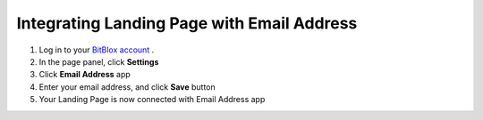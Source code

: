 =====================
Integrating Landing Page with Email Address
=====================


1. Log in to your `BitBlox account <https://www.bitblox.me/welcome/>`__ .
2. In the page panel, click **Settings**
3. Click **Email Address** app
4. Enter your email address, and click **Save** button
5. Your Landing Page is now connected with Email Address app
